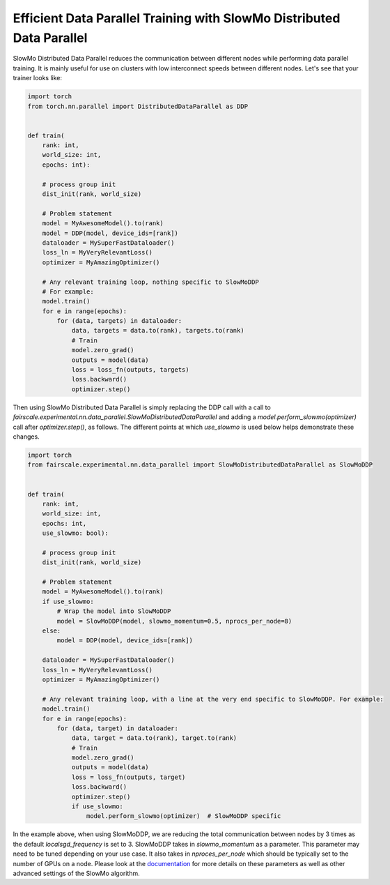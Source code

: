 Efficient Data Parallel Training with SlowMo Distributed Data Parallel
======================================================================

SlowMo Distributed Data Parallel reduces the communication between different
nodes while performing data parallel training. It is mainly useful for use on
clusters with low interconnect speeds between different nodes. Let's see
that your trainer looks like:

.. code-block:: python


    import torch
    from torch.nn.parallel import DistributedDataParallel as DDP


    def train(
        rank: int,
        world_size: int,
        epochs: int):

        # process group init
        dist_init(rank, world_size)

        # Problem statement
        model = MyAwesomeModel().to(rank)
        model = DDP(model, device_ids=[rank])
        dataloader = MySuperFastDataloader()
        loss_ln = MyVeryRelevantLoss()
        optimizer = MyAmazingOptimizer()

        # Any relevant training loop, nothing specific to SlowMoDDP
        # For example:
        model.train()
        for e in range(epochs):
            for (data, targets) in dataloader:
                data, targets = data.to(rank), targets.to(rank)
                # Train
                model.zero_grad()
                outputs = model(data)
                loss = loss_fn(outputs, targets)
                loss.backward()
                optimizer.step()


Then using SlowMo Distributed Data Parallel is simply replacing the DDP call with a call to
`fairscale.experimental.nn.data_parallel.SlowMoDistributedDataParallel` and adding a
`model.perform_slowmo(optimizer)` call after `optimizer.step()`, as follows. The different
points at which `use_slowmo` is used below helps demonstrate these changes.

.. code-block:: python


    import torch
    from fairscale.experimental.nn.data_parallel import SlowMoDistributedDataParallel as SlowMoDDP


    def train(
        rank: int,
        world_size: int,
        epochs: int,
        use_slowmo: bool):

        # process group init
        dist_init(rank, world_size)

        # Problem statement
        model = MyAwesomeModel().to(rank)
        if use_slowmo:
            # Wrap the model into SlowMoDDP
            model = SlowMoDDP(model, slowmo_momentum=0.5, nprocs_per_node=8)
        else:
            model = DDP(model, device_ids=[rank])

        dataloader = MySuperFastDataloader()
        loss_ln = MyVeryRelevantLoss()
        optimizer = MyAmazingOptimizer()

        # Any relevant training loop, with a line at the very end specific to SlowMoDDP. For example:
        model.train()
        for e in range(epochs):
            for (data, target) in dataloader:
                data, target = data.to(rank), target.to(rank)
                # Train
                model.zero_grad()
                outputs = model(data)
                loss = loss_fn(outputs, target)
                loss.backward()
                optimizer.step()
                if use_slowmo:
                    model.perform_slowmo(optimizer)  # SlowMoDDP specific

In the example above, when using SlowMoDDP, we are reducing the total communication between
nodes by 3 times as the default `localsgd_frequency` is set to 3.
SlowMoDDP takes in `slowmo_momentum` as a parameter. This parameter may need to be tuned
depending on your use case. It also takes in `nproces_per_node` which should be typically set
to the number of GPUs on a node. Please look at the
`documentation <https://fairscale.readthedocs.io/en/latest/api/experimental/nn/slowmo_ddp.html>`_
for more details on these parameters as well as other advanced settings of the SlowMo algorithm.
